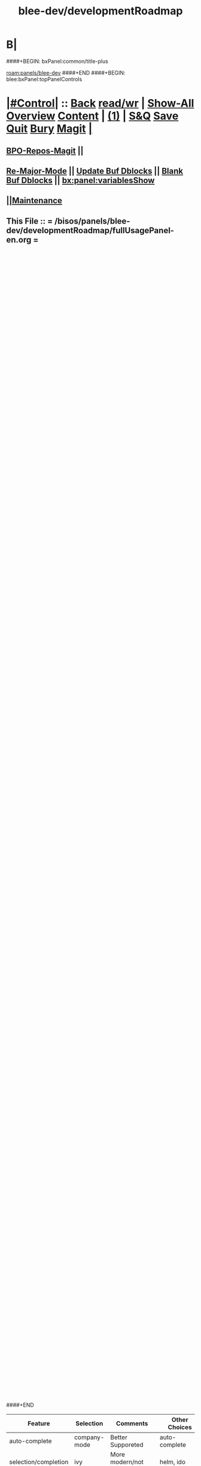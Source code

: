 * B|
####+BEGIN: bxPanel:common/title-plus
#+title: blee-dev/developmentRoadmap
#+roam_tags: leaf
#+roam_key: panels/blee-dev/developmentRoadmap
[[roam:panels/blee-dev]]
####+END
####+BEGIN: blee:bxPanel:topPanelControls
*  [[elisp:(org-cycle)][|#Control|]] :: [[elisp:(blee:bnsm:menu-back)][Back]] [[elisp:(toggle-read-only)][read/wr]] | [[elisp:(show-all)][Show-All]]  [[elisp:(org-shifttab)][Overview]]  [[elisp:(progn (org-shifttab) (org-content))][Content]] | [[elisp:(delete-other-windows)][(1)]] | [[elisp:(progn (save-buffer) (kill-buffer))][S&Q]] [[elisp:(save-buffer)][Save]] [[elisp:(kill-buffer)][Quit]] [[elisp:(bury-buffer)][Bury]]  [[elisp:(magit)][Magit]]  [[elisp:(org-cycle)][| ]]
**  [[elisp:(bap:magit:bisos:current-bpo-repos/visit)][BPO-Repos-Magit]] ||
**  [[elisp:(blee:buf:re-major-mode)][Re-Major-Mode]] ||  [[elisp:(org-dblock-update-buffer-bx)][Update Buf Dblocks]] || [[elisp:(org-dblock-bx-blank-buffer)][Blank Buf Dblocks]] || [[elisp:(bx:panel:variablesShow)][bx:panel:variablesShow]]
**  [[elisp:(blee:menu-sel:comeega:maintenance:popupMenu)][||Maintenance]] 
**  This File :: *= /bisos/panels/blee-dev/developmentRoadmap/fullUsagePanel-en.org =* 
*  [[elisp:(org-cycle)][|#Select|]]  :: (Results: [[elisp:(blee:bnsm:results-here)][Here]] | [[elisp:(blee:bnsm:results-split-below)][Below]] | [[elisp:(blee:bnsm:results-split-right)][Right]] | [[elisp:(blee:bnsm:results-other)][Other]] | [[elisp:(blee:bnsm:results-popup)][Popup]]) (Select:  [[elisp:(lsip-local-run-command "lpCurrentsAdmin.sh -i currentsGetThenShow")][Show Currents]]  [[elisp:(lsip-local-run-command "lpCurrentsAdmin.sh")][lpCurrentsAdmin.sh]] ) [[elisp:(org-cycle)][| ]]
**  #See:  (Window: [[elisp:(blee:bnsm:results-window-show)][?]] | [[elisp:(blee:bnsm:results-window-set 0)][0]] | [[elisp:(blee:bnsm:results-window-set 1)][1]] | [[elisp:(blee:bnsm:results-window-set 2)][2]] | [[elisp:(blee:bnsm:results-window-set 3)][3]] ) || [[elisp:(lsip-local-run-command-here "echo pushd dest")][echo pushd dir]] || [[elisp:(lsip-local-run-command-here "lsf")][lsf]] || [[elisp:(lsip-local-run-command-here "pwd")][pwd]] |
**  [[elisp:(org-cycle)][|#Destinations|]] :: [[Evolution]] | [[Maintainers]]  [[elisp:(org-cycle)][| ]]
**  #See:  [[elisp:(bx:bnsm:top:panel-blee)][Blee]] | [[elisp:(bx:bnsm:top:panel-listOfDocs)][All Docs]]  E|
####+END
####+BEGIN: blee:bxPanel:title :panelType "=bxPanel=" :title "auto"
* [[elisp:(show-all)][(>]] ━━━━━━━━━━━━━━━━━━━━━━━━━━━━━━━━━━━━━━━━━━━━━━━━━━━━━━━━━━━━━━━━━━━━━━━━━━━━━━━━━━━━━━━━━━━━━━━━━ 
*   [[img-link:file:/bisos/blee/env/images/fpfByStarElipseTop-50.png][http://www.freeprotocols.org]]_ _   ~Leaf:: panels/blee-dev -- developmentRoadmap~   [[img-link:file:/bisos/blee/env/images/fpfByStarElipseBottom-50.png][http://www.by-star.net]]
* ━━━━━━━━━━━━━━━━━━━━━━━━━━━━━━━━━━━━━━━━━━━━━━━━━━━━━━━━━━━━━━━━━━━━━━━━━━━━━━━━━━━━━━━━━━━━━  [[elisp:(org-shifttab)][<)]] E|
####+END:
####+BEGIN: blee:bxPanel:terseTreeNavigator :panelsList "bxPanel"
* [[elisp:(show-all)][(>]] [[elisp:(describe-function 'org-dblock-write:blee:bxPanel:terseTreeNavigator)][dbf]]
* [[elisp:(show-all)][|n]]  _[[elisp:(blee:menu-sel:outline:popupMenu)][±]]_  _[[elisp:(blee:menu-sel:navigation:popupMenu)][Ξ]]_   General Panels ::   [[img-link:file:/bisos/blee/env/images/bystarInside.jpg][http://www.by-star.net]] *|*  [[elisp:(find-file "/libre/ByStar/InitialTemplates/activeDocs/listOfDocs/fullUsagePanel-en.org")][BxDE Top Panel]] *|* [[elisp:(blee:bnsm:panel-goto "/libre/ByStar/InitialTemplates/activeDocs/planning/Main")][ByStar Planning]]

*   *Siblings*   :: [[elisp:(blee:bnsm:panel-goto "/bisos/panels/blee-dev/developmentRoadmap")][developmentRoadmap]] *|* 
*   /Ancestors/  :: [[elisp:(blee:bnsm:panel-goto "/bisos/panels/blee-dev/_nodeBase_")][ =blee-dev= ]] *|* [[elisp:(blee:bnsm:panel-goto "/bisos/panels/_nodeBase_")][ =panels= ]] *|* 
*                                   _━━━━━━━━━━━━━━━━━━━━━━━━━━━━━━_                          [[elisp:(org-shifttab)][<)]] E|
####+END
####+BEGIN: blee:bxPanel:foldingSection :outLevel 1 :title "Overview" :anchor "Panel"
* [[elisp:(show-all)][(>]]  _[[elisp:(blee:menu-sel:outline:popupMenu)][±]]_  _[[elisp:(blee:menu-sel:navigation:popupMenu)][Ξ]]_       [[elisp:(outline-show-subtree+toggle)][| *Overview:* |]] <<Panel>>   [[elisp:(org-shifttab)][<)]] E|
####+END
** 
** The scope of this panel is:
1) Development and enhancement of blee features and models
2) Development and enhancement of COMEEGA
3) Development of Blee Panels
4) ICM-Players
** Chapter Level Concepts Are
*** 
*** Blee-Lisp (blisp) Conventions, Style And Libraries
*** Blee Packages
*** Blee-boot
*** 
*** 
** Overall Development Plan
*** 
*** Use This Panel As _Latest Features Template_
*** TODO Add Menu to Maintenance For Agenda as  [[elisp:(blee:menu-sel:agenda:popupMenu)][||Agenda]] 
* 
* [[elisp:(blee:ppmm:org-mode-toggle)][|N]] [[elisp:(blee:menu-sel:outline:popupMenu)][+-]] [[elisp:(blee:menu-sel:navigation:popupMenu)][==]]   [[elisp:(blee:bnsm:panel-goto "/libre/ByStar/InitialTemplates/activeDocs/blee/bleeActivities")][@ ~Blee Activities Panel~  @]]    ::  [[elisp:(org-cycle)][| _Blee And Emacs Activities_ |]]  |
** 
** Place holder to capture immediate notes
** *[[elisp:(beginning-of-buffer)][|^]] [[elisp:(blee:menu-sel:navigation:popupMenu)][==]] [[elisp:(delete-other-windows)][|1]] [[elisp:(org-cycle)][B]]|*
####+BEGIN: blee:bxPanel:foldingSection :outLevel 1 :sep t :title "Blee Model" :anchor "anchor" :extraInfo "extraInfo"
* /[[elisp:(beginning-of-buffer)][|^]]  [[elisp:(blee:menu-sel:navigation:popupMenu)][Ξ]] [[elisp:(delete-other-windows)][|1]]/ 
* [[elisp:(show-all)][(>]]  _[[elisp:(blee:menu-sel:outline:popupMenu)][±]]_  _[[elisp:(blee:menu-sel:navigation:popupMenu)][Ξ]]_       [[elisp:(outline-show-subtree+toggle)][| *Blee Model:* |]] <<anchor>> extraInfo  [[elisp:(org-shifttab)][<)]] E|
####+END
** 
** TODO [[elisp:(blee:menu-sel:outline:popupMenu)][+-]] [[elisp:(blee:menu-sel:navigation:popupMenu)][==]]   Capture Modeling text from reference model panel
** TODO [[elisp:(blee:menu-sel:outline:popupMenu)][+-]] [[elisp:(blee:menu-sel:navigation:popupMenu)][==]]   Capture Model section from emacs panel
** TODO [[elisp:(blee:menu-sel:outline:popupMenu)][+-]] [[elisp:(blee:menu-sel:navigation:popupMenu)][==]]   Blee Panels -- Sister Panel -- Notebook -- Notebook TOC Panel -- Notebook Main Panel -- Notebooks Shelf
** /B|/
####+BEGIN: blee:bxPanel:foldingSection :outLevel 1 :sep t :title "Blee Choices" :anchor "" :extraInfo "Alternatives And Selections"
* /[[elisp:(beginning-of-buffer)][|^]]  [[elisp:(blee:menu-sel:navigation:popupMenu)][Ξ]] [[elisp:(delete-other-windows)][|1]]/ 
* [[elisp:(show-all)][(>]]  _[[elisp:(blee:menu-sel:outline:popupMenu)][±]]_  _[[elisp:(blee:menu-sel:navigation:popupMenu)][Ξ]]_       [[elisp:(outline-show-subtree+toggle)][| *Blee Choices:* |]]  Alternatives And Selections  [[elisp:(org-shifttab)][<)]] E|
####+END 
| Feature              | Selection     | Comments             | Other Choices     |
|----------------------+---------------+----------------------+-------------------|
| auto-complete        | company-mode  | Better Supporeted    | auto-complete     |
| selection/completion | ivy           | More modern/not sure | helm, ido         |
| insertions           | yasnippet     | Sure, Blee Commeted  | several obsoleted |
| Music and Videos     | emms          | Main game in town    |                   |
| Mail Processing      | gnus          | Most comprehensive   | mh, rmail,notmuch |
| Mail Sending         | msend         |                      |                   |
| Spell Checking       | hunspell      | and sometimes ispell | ispell            |
|                      |               | b/c better suggest   |                   |
| Search Interfaces    | google-region | Avoid Gnugol         |                   |
####+BEGIN: blee:bxPanel:foldingSection :outLevel 1 :sep t :title "Blee Common/General elisp Development" :anchor "" :extraInfo "Alternatives And Selections"
* /[[elisp:(beginning-of-buffer)][|^]]  [[elisp:(blee:menu-sel:navigation:popupMenu)][Ξ]] [[elisp:(delete-other-windows)][|1]]/ 
* [[elisp:(show-all)][(>]]  _[[elisp:(blee:menu-sel:outline:popupMenu)][±]]_  _[[elisp:(blee:menu-sel:navigation:popupMenu)][Ξ]]_       [[elisp:(outline-show-subtree+toggle)][| *Blee Common/General elisp Development:* |]]  Alternatives And Selections  [[elisp:(org-shifttab)][<)]] E|
####+END 
** 
** [[elisp:(blee:ppmm:org-mode-toggle)][|N]] [[elisp:(blee:menu-sel:outline:popupMenu)][+-]] [[elisp:(blee:menu-sel:navigation:popupMenu)][==]]     [[elisp:(org-cycle)][| /= Overview And Pointers: =/ | ]]  | 
*** 
*** As things get implemented. They get moved into the Blee Activities Panel
*** 
####+BEGIN: blee:bxPanel:foldingSection :outLevel 2 :sep t :title "Next Steps" :anchor "" :extraInfo ""
** /[[elisp:(beginning-of-buffer)][|^]]  [[elisp:(blee:menu-sel:navigation:popupMenu)][Ξ]] [[elisp:(delete-other-windows)][|1]]/ 
** [[elisp:(show-all)][(>]]  _[[elisp:(blee:menu-sel:outline:popupMenu)][±]]_  _[[elisp:(blee:menu-sel:navigation:popupMenu)][Ξ]]_       [[elisp:(outline-show-subtree+toggle)][| /Next Steps:/ |]]    [[elisp:(org-shifttab)][<)]] E|
####+END
*** 
*** TODO [#A] [[elisp:(blee:menu-sel:outline:popupMenu)][+-]] [[elisp:(blee:menu-sel:navigation:popupMenu)][==]]  To Blee drop down menu add Lookup Local and Lookup Remote
    SCHEDULED: <2020-02-09 Sun>
    Lookup Local -> Word: eng-to-fa
                    Region: eng-to-fa
		    fa-to-eng
    Lookup Remote -> Word: search-google
                     Region: search-google
		     translate  fa-to-eng
		     translate eng-to-fa
*** TODO [#A] [[elisp:(blee:menu-sel:outline:popupMenu)][+-]] [[elisp:(blee:menu-sel:navigation:popupMenu)][==]]   Create bcg-lookup-local.el and bcg-lookup-remote.el
    SCHEDULED: <2020-02-09 Sun>
    bcg-lookup-local.el :: menus for dictionary and thesarus lookup
    bcg-lookup-remote.el :: menus for search, wikipedia, etc
*** TODO [#B] [[elisp:(blee:menu-sel:outline:popupMenu)][+-]] [[elisp:(blee:menu-sel:navigation:popupMenu)][==]]   Add :sep t to all section dblocks
    SCHEDULED: <2020-02-09 Sun>
*** TODO [#B] [[elisp:(blee:menu-sel:outline:popupMenu)][+-]] [[elisp:(blee:menu-sel:navigation:popupMenu)][==]]   Add equivalent of :sep t blee:bxPanel:evolution
    SCHEDULED: <2020-02-09 Sun>
** 
* 
* [[elisp:(blee:ppmm:org-mode-toggle)][|N]] [[elisp:(blee:menu-sel:outline:popupMenu)][+-]] [[elisp:(blee:menu-sel:navigation:popupMenu)][==]]     [[elisp:(org-cycle)][| <<BootOrder>> *Blee Bootstrapping* | ]]   |
** 
** [[elisp:(blee:menu-sel:outline:popupMenu)][+-]] [[elisp:(blee:menu-sel:navigation:popupMenu)][==]]   change blee/env/main to blee/env/boot-(verNu)
** 
** [[elisp:(blee:menu-sel:outline:popupMenu)][+-]] [[elisp:(blee:menu-sel:navigation:popupMenu)][==]]   [[file:~/.emacs]]                                  # Loads blee-emacs.el in the right env
** [[elisp:(blee:menu-sel:outline:popupMenu)][+-]] [[elisp:(blee:menu-sel:navigation:popupMenu)][==]]   file:/bisos/blee/env/main/boot-blee.el         # Loads everything below in that order
** [[elisp:(blee:menu-sel:outline:popupMenu)][+-]] [[elisp:(blee:menu-sel:navigation:popupMenu)][==]]   file:/bisos/blee/env/main/boot-setup.el        # Sets up base variables
** [[elisp:(blee:menu-sel:outline:popupMenu)][+-]] [[elisp:(blee:menu-sel:navigation:popupMenu)][==]]   file:/bisos/blee/env/main/boot-pre-common.el   # Loads common pre (early) packages
** [[elisp:(blee:menu-sel:outline:popupMenu)][+-]] [[elisp:(blee:menu-sel:navigation:popupMenu)][==]]   file:/bisos/blee/env/main/boot-versioned.el    # Loads version specific packages
** [[elisp:(blee:menu-sel:outline:popupMenu)][+-]] [[elisp:(blee:menu-sel:navigation:popupMenu)][==]]   file:/bisos/blee/env/main/boot-post-common.el  # Loads common post (late) packages
** [[elisp:(blee:menu-sel:outline:popupMenu)][+-]] [[elisp:(blee:menu-sel:navigation:popupMenu)][==]]   file:/bisos/blee/env/main/boot-devel.el        # Loads development (experimental) pkgs

** 
* 
* [[elisp:(blee:ppmm:org-mode-toggle)][|N]] [[elisp:(blee:menu-sel:outline:popupMenu)][+-]] [[elisp:(blee:menu-sel:navigation:popupMenu)][==]]     [[elisp:(org-cycle)][| *Blee COMEEGA Concepts:* | ]]  <<BleeComeegaConcepts>> |

   Blee Panels  -- Generalized Authorship -- Surrounded Progrmaming -- COMEEGA
   ICM-Players -- ICM-Apps
** 
** [[elisp:(blee:ppmm:org-mode-toggle)][|N]] [[elisp:(blee:menu-sel:outline:popupMenu)][||F]] [[elisp:(blee:menu-sel:navigation:popupMenu)][||M]]     [[elisp:(org-cycle)][| /= Overview And Pointers: =/ | ]]  | 
*** 
*** TODO Point To COMEEGA Docs       :: PLPC-XXX
    SCHEDULED: <2019-10-13 Sun>
*** 
** 
** [[elisp:(blee:ppmm:org-mode-toggle)][|N]] [[elisp:(blee:menu-sel:outline:popupMenu)][+-]] [[elisp:(blee:menu-sel:navigation:popupMenu)][==]]     [[elisp:(org-cycle)][| /= Literate Programming Vs Surrounded Programming: =/ | ]]  |

Literate programming is a programming paradigm introduced by Donald
Knuth in which a computer program is given an explanation of its logic
in a natural language, such as English, interspersed with snippets of
macros and traditional source code, from which compilable source code
can be generated.

Sourrounded Programming is a programming paradigm in which a traditional
computer program is surrounded by human-oriented text and tools.
A Sourrounded Program has two parallel models and views: 
1) the traditional source code model and view
2) an org-mode model and view

The org-mode model sourrounds the traditional source code and augments it by:
1) human-oriented text which further structures and describes the semantics of the program
2) rich set of tools that are embedded within the source code itself
   and augment its development, executions and testing/verification

The programmer can switch between these two modes (org-mode and
traditional source-code) at will.

The Sourrounded Programming model is not specific to any particular
programming language. The model provides for creation of a 
Generalized Authorship paradigm.

** 
** [[elisp:(blee:ppmm:org-mode-toggle)][|N]] [[elisp:(blee:menu-sel:outline:popupMenu)][+-]] [[elisp:(blee:menu-sel:navigation:popupMenu)][==]]     [[elisp:(org-cycle)][| /= Generalized Authorship -- Supported Activities/Languages: =/ | ]]  | 
*** 
*** Global And Common           :: dblocks -- global head, global tail moded org-params, global tail moded emacs params [[elisp:(blee:ppmm:org-mode-toggle)][|N]] [[elisp:(blee:menu-sel:outline:popupMenu)][+-]] [[elisp:(blee:menu-sel:navigation:popupMenu)][==]] |
****  
**** Comeega Controls   --- pure org controls, org-controls and back to Natural
*** 
*** Org-Mode                    ::  Begin Types (panels), Segments, snippets, 
*** 
*** Bash-Script-Mode            ::  Begin Types, Start Types, File Segments, snippets, 
*** 
*** Python-Mode                 ::  Begin Types, Start Types, File Segments, snippets, 
*** 
*** Elisp-Mode                  ::  Begin Types, Start Types, File Segments, snippets, 
*** 
*** LaTeX-Mode                  ::  Begin Types, Start Types, File Segments, snippets, 
*** 
*** Html-Mode                   ::  Begin Types, Start Types, File Segments, snippets, 
*** 
** 
* 
* [[elisp:(blee:ppmm:org-mode-toggle)][|N]] [[elisp:(blee:menu-sel:outline:popupMenu)][+-]] [[elisp:(blee:menu-sel:navigation:popupMenu)][==]]     [[elisp:(org-cycle)][| *Blee COMEEGA DBlocks Development:* | ]]  <<BleeComeega>> |
** 
** [[elisp:(blee:ppmm:org-mode-toggle)][|N]] [[elisp:(blee:menu-sel:outline:popupMenu)][||F]] [[elisp:(blee:menu-sel:navigation:popupMenu)][||M]]     [[elisp:(org-cycle)][| /= COMEEGA DBlocks Development (governor, style): =/ | ]]  | 
*** 
*** [[elisp:(blee:ppmm:org-mode-toggle)][|N]] [[elisp:(blee:menu-sel:outline:popupMenu)][||F]] [[elisp:(blee:menu-sel:navigation:popupMenu)][||M]]       [[elisp:(org-cycle)][| = COMEEGA DBlock Overview And Usage: = | ]]  |
**** 
**** All Blee DBlocks use COMEEGA Dblock Facilities [[:style]]
**** 
*** 
*** [[elisp:(blee:ppmm:org-mode-toggle)][|N]] [[elisp:(blee:menu-sel:outline:popupMenu)][+-]] [[elisp:(blee:menu-sel:navigation:popupMenu)][==]]       [[elisp:(org-cycle)][| = COMEEGA DBlock Structure (parts/segments): = | ]]  |
     Org-mode dblocks have the following structure.
**** 
**** DblockBegin + specified params -- ###BEGIN: dblockFunc :par "value" --- Langauge specific comment chars
**** (Optional <<helpLine>>) List of possible params and values  [[elisp:(blee:ppmm:org-mode-toggle)][|N]] [[elisp:(blee:menu-sel:outline:popupMenu)][+-]] [[elisp:(blee:menu-sel:navigation:popupMenu)][==]]  |
#+BEGIN_SRC emacs-lisp
    (blee:dblock:params:desc
     'latex-mode
     ":class \"book|pres+art\" :langs \"en+fa\" :toggle \"enabled|disabled|hide\"  :bibProvider \"biblatex|bibtex\" :style \"plain\""
     )
#+END_SRC
**** (Optional <<inDblockOpen>> -- controlled By sur-style params)
**** (Optional <<ContentPlus>> -- Comeega additional content -- contorlled by hide)
**** (Optional <<Content>> -- perhaps code --  contorlled by specific params)
**** (Optional <<inDblockClose>>  -- controlled By style params)
**** DblockEnd                         ###END:
**** 
*** 
*** [[elisp:(blee:ppmm:org-mode-toggle)][|N]] [[elisp:(blee:menu-sel:outline:popupMenu)][+-]] [[elisp:(blee:menu-sel:navigation:popupMenu)][==]]       [[elisp:(org-cycle)][| = COMEEGA DBlock Control Parameters: = | ]]  |
**** 
**** :governor  [[:governor]]
**** :extGov    [[:extGov]]
**** :style     [[:style]]
**** :outLevel  [[:outLevel]]         
**** 
*** 
*** [[elisp:(blee:ppmm:org-mode-toggle)][|N]] [[elisp:(blee:menu-sel:outline:popupMenu)][+-]] [[elisp:(blee:menu-sel:navigation:popupMenu)][==]]       [[elisp:(org-cycle)][| = <<:governor>> COMEEGA DBlock Control Param: = | ]]  |

Following Features and parameters are expected.

With :governor as:

**** 
**** "help"        :: Produces:  [[helpLine]] -- [[elisp:(blee:ppmm:org-mode-toggle)][|N]] [[elisp:(blee:menu-sel:outline:popupMenu)][+-]] [[elisp:(blee:menu-sel:navigation:popupMenu)][==]]  |
     Usage         :: Get a complete list of params and possible values -- like manpage
     Description   :: Only helpLine (Nothing else) -- You get a list of parameters and their expected values
**** "deactivated" :: Produces:  Nothing -- [[elisp:(blee:ppmm:org-mode-toggle)][|N]] [[elisp:(blee:menu-sel:outline:popupMenu)][+-]] [[elisp:(blee:menu-sel:navigation:popupMenu)][==]]  |
     Usage         :: Produces Nothing
     Description   :: Fully Deactivated
**** "enabled"     :: Produces:  [[inDblockOpen]] + [[ContentPlus]] + [[Content]] + [[inDblockClose]] --[[elisp:(blee:ppmm:org-mode-toggle)][|N]] [[elisp:(blee:menu-sel:outline:popupMenu)][+-]] [[elisp:(blee:menu-sel:navigation:popupMenu)][==]]  |
     Usage         :: Suited for normal, common and stable usage
     Description   :: Full actual action and produces full informative comments
**** "disbaled"    :: Produces:  [[inDblockOpen]] + [[inDblockClose]]  -- [[elisp:(blee:ppmm:org-mode-toggle)][|N]] [[elisp:(blee:menu-sel:outline:popupMenu)][+-]] [[elisp:(blee:menu-sel:navigation:popupMenu)][==]]  |
     Usage         :: A way of disabling a section but keeping it visiable in COMEEGA
     Description   :: Content Goes away
**** "hide"        :: Produces:  [[Content]]  --  [[elisp:(blee:ppmm:org-mode-toggle)][|N]] [[elisp:(blee:menu-sel:outline:popupMenu)][+-]] [[elisp:(blee:menu-sel:navigation:popupMenu)][==]]  |
     Usage         :: When code, only the code is produced. This is a basis for de-COMEEGA-ization
     Description   :: Only actual action  -- No COMEEGA Controls -- No informative comments
**** "verbose"     :: Produces:  [[helpLine]] + [[inDblockOpen]] + [[ContentPlus]] + [[Content]] + [[inDblockClose]] -- [[elisp:(blee:ppmm:org-mode-toggle)][|N]] [[elisp:(blee:menu-sel:outline:popupMenu)][+-]] [[elisp:(blee:menu-sel:navigation:popupMenu)][==]]  |
     Usage         :: Useful for developers of dblocks
     Description   :: Outputs everything
**** "ext-gov"     :: "file" | "func" | "fileVar" | "fileParam" -- Governed Externally by ext-gov [[elisp:(blee:ppmm:org-mode-toggle)][|N]] [[elisp:(blee:menu-sel:outline:popupMenu)][+-]] [[elisp:(blee:menu-sel:navigation:popupMenu)][==]]  |
     Usage         :: Useful for mass control
     Description   :: value is externally specified
**** 
*** 
*** [[elisp:(blee:ppmm:org-mode-toggle)][|N]] [[elisp:(blee:menu-sel:outline:popupMenu)][+-]] [[elisp:(blee:menu-sel:navigation:popupMenu)][==]]       [[elisp:(org-cycle)][| = <<:extGov>> (External Governor) COMEEGA DBlock Control Param: = | ]]  |

With :extGov as:  (External Governor)

 - A function name
 - A path to a file
 - na -- when :governor is not gov-ext 

*** 
*** [[elisp:(blee:ppmm:org-mode-toggle)][|N]] [[elisp:(blee:menu-sel:outline:popupMenu)][+-]] [[elisp:(blee:menu-sel:navigation:popupMenu)][==]]       [[elisp:(org-cycle)][| = <<:style>> --suroundings Style-- (beginParam closeParam): = | ]]  |

General Suroundings Style Parameter ::
With :style as:  ("openParam" "closeParam") on dblock line  and as (list "openParam" "closeParam") in elisp
Where

openParam is one of:
   openTerse     -- No function name in opening
   openBlank     --
   openLine      --
   openFull      --
   openDefault   --

and 

closeParam is one of:
   closeTerse        -- No function name in closing
   closeBlank        --
   closeContinue     --
   closeFull         --
   closeDefault      --

*** 
*** [[elisp:(blee:ppmm:org-mode-toggle)][|N]] [[elisp:(blee:menu-sel:outline:popupMenu)][+-]] [[elisp:(blee:menu-sel:navigation:popupMenu)][==]]       [[elisp:(org-cycle)][| = <<:outLevel>> (Outline Level) COMEEGA DBlock Control Param: = | ]]  |
 
 - Produces specified number of '*'

*** 
** 
* 
####+BEGIN: blee:bxPanel:foldingSection :outLevel 1 :sep t :title "New BxPanels Development" :anchor "" :extraInfo "Types (Start,Begin,Insert)"
* /[[elisp:(beginning-of-buffer)][|^]]  [[elisp:(blee:menu-sel:navigation:popupMenu)][Ξ]] [[elisp:(delete-other-windows)][|1]]/ 
* [[elisp:(show-all)][(>]]  _[[elisp:(blee:menu-sel:outline:popupMenu)][±]]_  _[[elisp:(blee:menu-sel:navigation:popupMenu)][Ξ]]_       [[elisp:(outline-show-subtree+toggle)][| *New BxPanels Development:* |]]  Types (Start,Begin,Insert)  [[elisp:(org-shifttab)][<)]] E|
####+END
** B|
####+BEGIN: blee:bxPanel:foldingSection :outLevel 2 :sep t :title "Overview, Model and Pointers" :anchor "" :extraInfo "Panel Types Enumeration"
** /[[elisp:(beginning-of-buffer)][|^]]  [[elisp:(blee:menu-sel:navigation:popupMenu)][Ξ]] [[elisp:(delete-other-windows)][|1]]/ 
** [[elisp:(show-all)][(>]]  _[[elisp:(blee:menu-sel:outline:popupMenu)][±]]_  _[[elisp:(blee:menu-sel:navigation:popupMenu)][Ξ]]_       [[elisp:(outline-show-subtree+toggle)][| /Overview, Model and Pointers:/ |]]  Panel Types Enumeration  [[elisp:(org-shifttab)][<)]] E|
####+END
*** 
*** Blee-Panel       :: Any org-mode augmented with blee libs environment
*** BxPanel          :: Informational, Instructional And/Or Control Panels residing in directories as fullUsagePanel.org - panelActions.el panelSisters.org
*** Blee-UI-Panel    :: buiPanels that are reachable through Blee UI -- These are usually BxPanels
*** Activities Panel :: etc. 
*** Instructions Panel :: 
*** 
** 
####+BEGIN: blee:bxPanel:foldingSection :outLevel 2 :sep t :title "New Panel Creation Process" :anchor "" :extraInfo "startOrgPanel.sh (Leaf and Node Panels)"
** /[[elisp:(beginning-of-buffer)][|^]]  [[elisp:(blee:menu-sel:navigation:popupMenu)][Ξ]] [[elisp:(delete-other-windows)][|1]]/ 
** [[elisp:(show-all)][(>]]  _[[elisp:(blee:menu-sel:outline:popupMenu)][±]]_  _[[elisp:(blee:menu-sel:navigation:popupMenu)][Ξ]]_       [[elisp:(outline-show-subtree+toggle)][| /New Panel Creation Process:/ |]]  startOrgPanel.sh (Leaf and Node Panels)  [[elisp:(org-shifttab)][<)]] E|
####+END
####+BEGIN: blee:bxPanel:runResult :outLevel 3  :command "startOrgPanel.sh"  :results t :comment "ICM Description" :afterComment "-- tailor the command line"
*** [[elisp:(show-all)][(>]] [[elisp:(blee:menu-sel:outline:popupMenu)][+-]] [[elisp:(blee:menu-sel:navigation:popupMenu)][==]]     [[elisp:(org-cycle)][| /Results:/ |]]  [[elisp:(blee:org-update-named-dblocks-above)][D-Run]] :: [[elisp:(lsip-local-run-command "startOrgPanel.sh")][startOrgPanel.sh]] *|*  =ICM Description= *|*  -- tailor the command line  |
Last Executed at: 202206-16-15:43:35  by: bystar on: HSS-1005
----------------------------
#################  COMMON SEEDED EXAMPLES  #################
startOrgPanel.sh -i examplesCommonSeeded
startOrgPanel.sh -i iimPanelUsages
startOrgPanel.sh -i visit
startOrgPanel.sh -i gotoPanel
startOrgPanel.sh -i iifAuxInvoke describeF lsIifs
startOrgPanel.sh -i lsIifs
startOrgPanel.sh -i describe | emlVisit
startOrgPanel.sh -i examples | emlOutFilter.sh
###############################  startOrgPanel.sh  #################################
#################  Common File Tree Object Examples  #################
startOrgPanel.sh -h -v -n showRun -i ftoCommonExamples
#################  Start Blee Node Panel Base  #################
startOrgPanel.sh -h -v -n showRun -i bleePanelBase node . 
#################  Start Blee Leaf  #################
startOrgPanel.sh -h -v -n showRun -i bleePanelBase leaf . 
#################  Start Blee AuxNode  #################
startOrgPanel.sh -h -v -n showRun -i bleePanelBase auxNode . 
( examplesSeperatorChapter "Update Blee Node or Leaf Panel Base" )
startOrgPanel.sh -h -v -n showRun -i bleePanelBaseUpdate . 

*** [[elisp:(org-shifttab)][<)]] E|
####+END
####+BEGIN: blee:bxPanel:runResult :outLevel 3  :command "startOrgPanel.sh"  :results t :comment "ICM Description" :afterComment "-- tailor the command line"
*** [[elisp:(show-all)][(>]] [[elisp:(blee:menu-sel:outline:popupMenu)][+-]] [[elisp:(blee:menu-sel:navigation:popupMenu)][==]]     [[elisp:(org-cycle)][| /Results:/ |]]  [[elisp:(blee:org-update-named-dblocks-above)][D-Run]] :: [[elisp:(lsip-local-run-command "startOrgPanel.sh")][startOrgPanel.sh]] *|*  =ICM Description= *|*  -- tailor the command line  |
Last Executed at: 202206-16-15:43:35  by: bystar on: HSS-1005
----------------------------
#################  COMMON SEEDED EXAMPLES  #################
startOrgPanel.sh -i examplesCommonSeeded
startOrgPanel.sh -i iimPanelUsages
startOrgPanel.sh -i visit
startOrgPanel.sh -i gotoPanel
startOrgPanel.sh -i iifAuxInvoke describeF lsIifs
startOrgPanel.sh -i lsIifs
startOrgPanel.sh -i describe | emlVisit
startOrgPanel.sh -i examples | emlOutFilter.sh
###############################  startOrgPanel.sh  #################################
#################  Common File Tree Object Examples  #################
startOrgPanel.sh -h -v -n showRun -i ftoCommonExamples
#################  Start Blee Node Panel Base  #################
startOrgPanel.sh -h -v -n showRun -i bleePanelBase node . 
#################  Start Blee Leaf  #################
startOrgPanel.sh -h -v -n showRun -i bleePanelBase leaf . 
#################  Start Blee AuxNode  #################
startOrgPanel.sh -h -v -n showRun -i bleePanelBase auxNode . 
( examplesSeperatorChapter "Update Blee Node or Leaf Panel Base" )
startOrgPanel.sh -h -v -n showRun -i bleePanelBaseUpdate . 

*** [[elisp:(org-shifttab)][<)]] E|
####+END:

####+BEGIN: blee:bxPanel:foldingSection :outLevel 3 :sep t :title "Leaf Panel Creation" :anchor "" :extraInfo "Added to a Node Or AuxNode"
*** /[[elisp:(beginning-of-buffer)][|^]]  [[elisp:(blee:menu-sel:navigation:popupMenu)][Ξ]] [[elisp:(delete-other-windows)][|1]]/ 
*** [[elisp:(show-all)][(>]]  _[[elisp:(blee:menu-sel:outline:popupMenu)][±]]_  _[[elisp:(blee:menu-sel:navigation:popupMenu)][Ξ]]_       [[elisp:(outline-show-subtree+toggle)][| ==Leaf Panel Creation:== |]]  Added to a Node Or AuxNode  [[elisp:(org-shifttab)][<)]] E|
####+END
**** Locate where you want the panel to go. Create that directory
**** From that directory run: 
####+BEGIN: blee:bxPanel:runResult :outLevel 4  :command "echo startOrgPanel.sh -h -v -n showRun -i bleePanelBase leaf ."  :results "none" :comment "Make sure of dir" :afterComment ""
**** [[elisp:(show-all)][(>]] [[elisp:(blee:menu-sel:outline:popupMenu)][+-]] [[elisp:(blee:menu-sel:navigation:popupMenu)][==]]     [[elisp:(lsip-local-run-command "echo startOrgPanel.sh -h -v -n showRun -i bleePanelBase leaf .")][echo startOrgPanel.sh -h -v -n showRun -i bleePanelBase leaf .]] *|*  =Make sure of dir= *|*    [[elisp:(org-shifttab)][<)]] E|
####+END:
####+BEGIN: blee:bxPanel:foldingSection :outLevel 3 :sep t :title "Node Panel Creation" :anchor "" :extraInfo "Creates a Node"
*** /[[elisp:(beginning-of-buffer)][|^]]  [[elisp:(blee:menu-sel:navigation:popupMenu)][Ξ]] [[elisp:(delete-other-windows)][|1]]/ 
*** [[elisp:(show-all)][(>]]  _[[elisp:(blee:menu-sel:outline:popupMenu)][±]]_  _[[elisp:(blee:menu-sel:navigation:popupMenu)][Ξ]]_       [[elisp:(outline-show-subtree+toggle)][| ==Node Panel Creation:== |]]  Creates a Node  [[elisp:(org-shifttab)][<)]] E|
####+END
**** Locate where you want the panels to go. Hand create that directory
**** From that directory run: 
####+BEGIN: blee:bxPanel:runResult :outLevel 4  :command "echo startOrgPanel.sh -h -v -n showRun -i bleePanelBase node ."  :results "none" :comment "Make sure of dir" :afterComment ""
**** [[elisp:(show-all)][(>]] [[elisp:(blee:menu-sel:outline:popupMenu)][+-]] [[elisp:(blee:menu-sel:navigation:popupMenu)][==]]     [[elisp:(lsip-local-run-command "echo startOrgPanel.sh -h -v -n showRun -i bleePanelBase node .")][echo startOrgPanel.sh -h -v -n showRun -i bleePanelBase node .]] *|*  =Make sure of dir= *|*    [[elisp:(org-shifttab)][<)]] E|
####+END:
**** Creates node files in $(cwd) and creates $(cwd)/main dir and $(cwd)/sisterPanels.org
** 
** [[elisp:(blee:ppmm:org-mode-toggle)][|N]] [[elisp:(blee:menu-sel:outline:popupMenu)][+-]] [[elisp:(blee:menu-sel:navigation:popupMenu)][==]]     [[elisp:(org-cycle)][| /= Panel Starting Points -- templates/Begin: =/ | ]]  | 
***  file:/libre/ByStar/InitialTemplates/activeDocs/common
** 
** [[elisp:(blee:ppmm:org-mode-toggle)][|N]] [[elisp:(blee:menu-sel:outline:popupMenu)][+-]] [[elisp:(blee:menu-sel:navigation:popupMenu)][==]]     [[elisp:(org-cycle)][| /= Panel Inserts (snippets): =/ | ]]  | 
*** TODO yasnipets features to be decsribed
    SCHEDULED: <2019-03-07 Thu>
** 
** [[elisp:(blee:ppmm:org-mode-toggle)][|N]] [[elisp:(blee:menu-sel:outline:popupMenu)][+-]] [[elisp:(blee:menu-sel:navigation:popupMenu)][==]]     [[elisp:(org-cycle)][| /= BxPanel Files Structure: =/ | ]] (Components Of Panel Directory) | 
*** 
***  OVERVIEW   [[elisp:(blee:ppmm:org-mode-toggle)][|N]] [[elisp:(blee:menu-sel:outline:popupMenu)][+-]] [[elisp:(blee:menu-sel:navigation:popupMenu)][==]]  |
     BxPanels  are a series of files that include:
     
*** [[elisp:(blee:ppmm:org-mode-toggle)][|N]] [[elisp:(blee:menu-sel:outline:popupMenu)][+-]] [[elisp:(blee:menu-sel:navigation:popupMenu)][==]]     [[elisp:(org-cycle)][| /= Main Panel Content (fullUsagePanel-en.org - androidUsagePanel-fr.org): =/ | ]]  | 
     Form factor specific and language specfic panels.
*** [[elisp:(blee:ppmm:org-mode-toggle)][|N]] [[elisp:(blee:menu-sel:outline:popupMenu)][+-]] [[elisp:(blee:menu-sel:navigation:popupMenu)][==]]     [[elisp:(org-cycle)][| /= panelSisters.org: =/ | ]]  | 
     Related Panels to be included with dblock.
*** [[elisp:(blee:ppmm:org-mode-toggle)][|N]] [[elisp:(blee:menu-sel:outline:popupMenu)][+-]] [[elisp:(blee:menu-sel:navigation:popupMenu)][==]]     [[elisp:(org-cycle)][| /= panelActions.el: =/ | ]]  |   
     elisp to be added to a given panel.
*** 
** 
** [[elisp:(blee:ppmm:org-mode-toggle)][|N]] [[elisp:(blee:menu-sel:outline:popupMenu)][+-]] [[elisp:(blee:menu-sel:navigation:popupMenu)][==]]     [[elisp:(org-cycle)][| /= BxPanel.org Segments Structure: =/ | ]] (Components Of File) | 
*** 
***  OVERVIEW   [[elisp:(blee:ppmm:org-mode-toggle)][|N]] [[elisp:(blee:menu-sel:outline:popupMenu)][+-]] [[elisp:(blee:menu-sel:navigation:popupMenu)][==]]  |
     BxPanelContentFile  have a set of well defined segments:
*** 
*** TopControls               -- dblock
*** ThisFile                  -- dblock
*** Bash Controls             -- dblock
*** Pointers                  -- dblock   (jump to maintenance/etc)
*** 
*** Panel Title (Name)        -- dblock   org-dblock-write:blee:bxPanel:title 
*** 
*** Category Related Panels   -- dblock   org-dblock-write:blee:bxPanel:relatedCategories :panelsList
*** Sister Related Panels     -- fileInsert
*** 
*** Overview                  -- foldingSection with a ref anchor
***
*** PANEL-SPECIFIC-BODY       -- To Be Supplied for each panel
*** 
*** Panel Evolution Head      -- dblock  [[elisp:(blee:ppmm:org-mode-toggle)][|N]] [[elisp:(blee:menu-sel:outline:popupMenu)][+-]] [[elisp:(blee:menu-sel:navigation:popupMenu)][==]]  |
    todo this/these + magit this file
*** Panel Evolution Body      -- To Be Supplied for each panel, TODOs, schedules, 
***
*** Foot Controls             -- Similar to TopControls
*** 
*** Org-Mode Local Vars       -- dblock for things like #+CATEGORY: bxPanel
*** Blee Local Vars           -- dblock for emacs evals
*** 
** 
** [[elisp:(blee:ppmm:org-mode-toggle)][|N]] [[elisp:(blee:menu-sel:outline:popupMenu)][+-]] [[elisp:(blee:menu-sel:navigation:popupMenu)][==]]     [[elisp:(org-cycle)][| /= Panel Markups, Menu Types, Buttons: =/ | ]]  |
*** 
*** Basic Markup Conventions :: *Bold*  /italic/  _underline_ =verbatim= ~code~ +strike-through+
*** TODO _Panel Markup Uses_ ::
    SCHEDULED: <2019-10-14 Mon>
    Decide on the proper place for this. Perhaps where we define Panel Types.
****  ~code~  is used for major titles 
****  _underline_ is used for major Chapter/Part (level 1 "*")
****  *bold* is used for Section Foldings (level 1 "*")
****  /italic/ is used for SubSection Foldings (level 2 "**")
****  =verbatim= is used for labels  (any level)
****  [[link]] 
****  <<anchor>>
*** _Menu Types_ ::
**** 
****  [[||F]]    -- Folding Outlines
****  [[||M]]    -- General Menu (Navigation), Edit, View, 
****  [[||A]]    -- Agenda, ToDos, Magit, VC
****  [[||D]]    -- Dblocks (Update All)
**** 
****  [[||ICM-ctl]]    -- ICM-Ctl Options 
**** 
****  [[||PSH-raise]]   -- Raise Panel's Shell At
****  [[||PSH-at]]      -- Run Panel's Shell In
****  [[||PSH-fuc]]     -- Run Frequently Used Command In Panel's Shell
**** 
****  [[||S-ip]]        -- Select IP
****  [[||S-file]]      -- Select File
****  [[||S-domain]]     -- Select Domain
**** 
*** _Panel Buttons_ ::
**** [[elisp:(blee:ppmm:org-mode-toggle)][|N]] [[elisp:(blee:menu-sel:outline:popupMenu)][+-]] [[elisp:(blee:menu-sel:navigation:popupMenu)][==]] 
*** 
*** 
*** 
* 
* [[elisp:(blee:ppmm:org-mode-toggle)][|N]] [[elisp:(blee:menu-sel:outline:popupMenu)][+-]] [[elisp:(blee:menu-sel:navigation:popupMenu)][==]]     [[elisp:(org-cycle)][| *Blee Existing BxPanels Development -- Updates, Transition* | ]]  |
** 
** [[elisp:(blee:ppmm:org-mode-toggle)][|N]] [[elisp:(blee:menu-sel:outline:popupMenu)][+-]] [[elisp:(blee:menu-sel:navigation:popupMenu)][==]]     [[elisp:(org-cycle)][| /= Overview: =/ | ]]  | 
** 
* 
* [[elisp:(blee:ppmm:org-mode-toggle)][|N]] [[elisp:(blee:menu-sel:outline:popupMenu)][+-]] [[elisp:(blee:menu-sel:navigation:popupMenu)][==]]     [[elisp:(org-cycle)][| *Blee Specific BxPanels Modifications -- Evolution, TODOs* | ]]  |
** 
** [[elisp:(blee:ppmm:org-mode-toggle)][|N]] [[elisp:(blee:menu-sel:outline:popupMenu)][+-]] [[elisp:(blee:menu-sel:navigation:popupMenu)][==]]     [[elisp:(org-cycle)][| /= Overview: =/ | ]]  | 
** 
** TODO [[elisp:(blee:menu-sel:outline:popupMenu)][+-]] [[elisp:(blee:menu-sel:navigation:popupMenu)][==]]   Peripherals Cleanup -- /libre/ByStar/InitialTemplates/activeDocs/bxPeripheral/windows/fullUsagePanel-en.org
** TODO [[elisp:(blee:menu-sel:outline:popupMenu)][+-]] [[elisp:(blee:menu-sel:navigation:popupMenu)][==]]   Peripherals Cleanup -- /libre/ByStar/InitialTemplates/activeDocs/blee/peripherals/fullUsagePanel-en.org
** TODO [[elisp:(blee:menu-sel:outline:popupMenu)][+-]] [[elisp:(blee:menu-sel:navigation:popupMenu)][==]]   Peripherals Cleanup -- Needs to have a Sister Panels Section
** 
* 
* [[elisp:(blee:ppmm:org-mode-toggle)][|N]] [[elisp:(blee:menu-sel:outline:popupMenu)][+-]] [[elisp:(blee:menu-sel:navigation:popupMenu)][==]]     [[elisp:(org-cycle)][| *= Blee ICM-Player: =* | ]]  |
** 
** [[elisp:(blee:ppmm:org-mode-toggle)][|N]] [[elisp:(blee:menu-sel:outline:popupMenu)][||F]] [[elisp:(blee:menu-sel:navigation:popupMenu)][||M]]     [[elisp:(org-cycle)][| /= Overview And Pointers: =/ | ]]  | 
** 
* 
* [[elisp:(blee:ppmm:org-mode-toggle)][|N]] [[elisp:(blee:menu-sel:outline:popupMenu)][+-]] [[elisp:(blee:menu-sel:navigation:popupMenu)][==]]     [[elisp:(org-cycle)][| *= Blee ICMs-Apps: =* | ]]  |
* 
** [[elisp:(blee:ppmm:org-mode-toggle)][|N]] [[elisp:(blee:menu-sel:outline:popupMenu)][+-]] [[elisp:(blee:menu-sel:navigation:popupMenu)][==]]     [[elisp:(org-cycle)][| /= Overview And Pointers: =/ | ]]  | 
**
* B| 
####+BEGIN: blee:bxPanel:separator :outLevel 1
* /[[elisp:(beginning-of-buffer)][|^]] [[elisp:(blee:menu-sel:navigation:popupMenu)][==]] [[elisp:(delete-other-windows)][|1]]/
####+END
####+BEGIN: blee:bxPanel:evolution
* [[elisp:(show-all)][(>]] [[elisp:(describe-function 'org-dblock-write:blee:bxPanel:evolution)][dbf]]
*                                   _━━━━━━━━━━━━━━━━━━━━━━━━━━━━━━_
* [[elisp:(show-all)][|n]]  _[[elisp:(blee:menu-sel:outline:popupMenu)][±]]_  _[[elisp:(blee:menu-sel:navigation:popupMenu)][Ξ]]_     [[elisp:(org-cycle)][| *Maintenance:* | ]]  [[elisp:(blee:menu-sel:agenda:popupMenu)][||Agenda]]  <<Evolution>>  [[elisp:(org-shifttab)][<)]] E|
####+END
####+BEGIN: blee:bxPanel:foldingSection :outLevel 2 :title "Notes, Ideas, Tasks, Agenda" :anchor "Tasks"
** [[elisp:(show-all)][(>]]  _[[elisp:(blee:menu-sel:outline:popupMenu)][±]]_  _[[elisp:(blee:menu-sel:navigation:popupMenu)][Ξ]]_       [[elisp:(outline-show-subtree+toggle)][| /Notes, Ideas, Tasks, Agenda:/ |]] <<Tasks>>   [[elisp:(org-shifttab)][<)]] E|
####+END
*** TODO Some Idea
####+BEGIN: blee:bxPanel:evolutionMaintainers
** [[elisp:(show-all)][(>]] [[elisp:(describe-function 'org-dblock-write:blee:bxPanel:evolutionMaintainers)][dbf]]
** [[elisp:(show-all)][|n]]  _[[elisp:(blee:menu-sel:outline:popupMenu)][±]]_  _[[elisp:(blee:menu-sel:navigation:popupMenu)][Ξ]]_       [[elisp:(org-cycle)][| /Bug Reports, Development Team:/ | ]]  <<Maintainers>>  
***  Problem Report                       ::   [[elisp:(find-file "")][Send debbug Email]]
***  Maintainers                          ::   [[bbdb:Mohsen.*Banan]]  :: http://mohsen.1.banan.byname.net  E|
####+END
* B|
####+BEGIN: blee:bxPanel:footerPanelControls
* [[elisp:(show-all)][(>]] ━━━━━━━━━━━━━━━━━━━━━━━━━━━━━━━━━━━━━━━━━━━━━━━━━━━━━━━━━━━━━━━━━━━━━━━━━━━━━━━━━━━━━━━━━━━━━━━━━ 
* /Footer Controls/ ::  [[elisp:(blee:bnsm:menu-back)][Back]]  [[elisp:(toggle-read-only)][toggle-read-only]]  [[elisp:(show-all)][Show-All]]  [[elisp:(org-shifttab)][Cycle Glob Vis]]  [[elisp:(delete-other-windows)][1 Win]]  [[elisp:(save-buffer)][Save]]   [[elisp:(kill-buffer)][Quit]]  [[elisp:(org-shifttab)][<)]] E|
####+END
####+BEGIN: blee:bxPanel:footerOrgParams
* [[elisp:(show-all)][(>]] [[elisp:(describe-function 'org-dblock-write:blee:bxPanel:footerOrgParams)][dbf]]
* [[elisp:(show-all)][|n]]  _[[elisp:(blee:menu-sel:outline:popupMenu)][±]]_  _[[elisp:(blee:menu-sel:navigation:popupMenu)][Ξ]]_     [[elisp:(org-cycle)][| *= Org-Mode Local Params: =* | ]]
#+STARTUP: overview
#+STARTUP: lognotestate
#+STARTUP: inlineimages
#+SEQ_TODO: TODO WAITING DELEGATED | DONE DEFERRED CANCELLED
#+TAGS: @desk(d) @home(h) @work(w) @withInternet(i) @road(r) call(c) errand(e)
#+CATEGORY: L:developmentRoadmap
####+END
####+BEGIN: blee:bxPanel:footerEmacsParams :primMode "org-mode"
* [[elisp:(show-all)][(>]] [[elisp:(describe-function 'org-dblock-write:blee:bxPanel:footerEmacsParams)][dbf]]
* [[elisp:(show-all)][|n]]  _[[elisp:(blee:menu-sel:outline:popupMenu)][±]]_  _[[elisp:(blee:menu-sel:navigation:popupMenu)][Ξ]]_     [[elisp:(org-cycle)][| *= Emacs Local Params: =* | ]]
# Local Variables:
# eval: (setq-local ~selectedSubject "noSubject")
# eval: (setq-local ~primaryMajorMode 'org-mode)
# eval: (setq-local ~blee:panelUpdater nil)
# eval: (setq-local ~blee:dblockEnabler nil)
# eval: (setq-local ~blee:dblockController "interactive")
# eval: (img-link-overlays)
# eval: (set-fill-column 115)
# eval: (blee:fill-column-indicator/enable)
# eval: (bx:load-file:ifOneExists "./panelActions.el")
# End:

####+END
